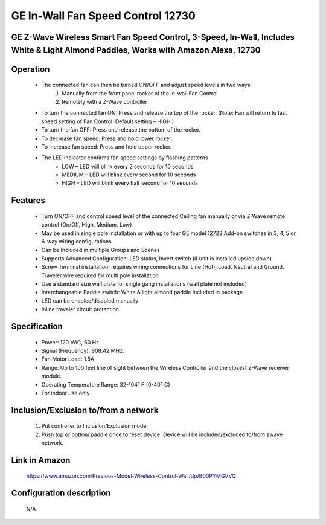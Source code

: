 GE In-Wall Fan Speed Control 12730
--------------------------------
GE Z-Wave Wireless Smart Fan Speed Control, 3-Speed, In-Wall, Includes White & Light Almond Paddles, Works with Amazon Alexa, 12730
~~~~~~~~~~~~~~~~~~~~~~~~~~~~~~~~~~~~~~~~~~~~~~


	.. image:: ../../images/fan_control/ge_fan_control_12730.jpg
	.. :align: left

Operation
~~~~~~~~~~~~~~~~~~~
	- The connected fan can then be turned ON/OFF and adjust speed levels in two ways:
		#. Manually from the front panel rocker of the In-wall Fan Control
		#. Remotely with a Z-Wave controller
	- To turn the connected fan ON: Press and release the top of the rocker. (Note: Fan will return to last speed setting of Fan Control. Default setting – HIGH.)
	- To turn the fan OFF: Press and release the bottom of the rocker.
	- To decrease fan speed: Press and hold lower rocker.
	- To increase fan speed: Press and hold upper rocker.
	- The LED indicator confirms fan speed settings by flashing patterns
		+ LOW – LED will blink every 2 seconds for 10 seconds
		+ MEDIUM – LED will blink every second for 10 seconds
		+ HIGH – LED will blink every half second for 10 seconds

Features
~~~~~~~~~~~~~~~~~
	- Turn ON/OFF and control speed level of the connected Ceiling fan manually or via Z-Wave remote control (On/Off, High, Medium, Low)
	- May be used in single pole installation or with up to four GE model 12723 Add-on switches in 3, 4, 5 or 6-way wiring configurations
	- Can be Included in multiple Groups and Scenes
	- Supports Advanced Configuration; LED status, Invert switch (if unit is installed upside down)
	- Screw Terminal installation; requires wiring connections for Line (Hot), Load, Neutral and Ground. Traveler wire required for multi pole installation
	- Use a standard size wall plate for single gang installations (wall plate not included)
	- Interchangeable Paddle switch: White & light almond paddle included in package
	- LED can be enabled/disabled manually
	- Inline traveler circuit protection

Specification
~~~~~~~~~~~~~~~~~~~~~~
	- Power: 120 VAC, 60 Hz
	- Signal (Frequency): 908.42 MHz.
	- Fan Motor Load: 1.5A
	- Range: Up to 100 feet line of sight between the Wireless Controller and the closest Z-Wave receiver module.
	- Operating Temperature Range: 32-104° F (0-40° C)
	- For indoor use only

Inclusion/Exclusion to/from a network
~~~~~~~~~~~~~~~~~~~~~~~
	#. Put controller to Inclusion/Exclusion mode
	#. Push top or bottom paddle once to reset device. Device will be included/excluded to/from zwave network.
	
Link in Amazon
~~~~~~~~~~~~~~~~
	https://www.amazon.com/Previous-Model-Wireless-Control-Wall/dp/B00PYMGVVQ

Configuration description
~~~~~~~~~~~~~~~~~~~~~~~~~~
	N/A
